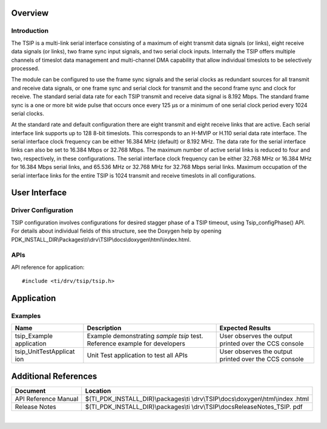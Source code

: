 .. http://processors.wiki.ti.com/index.php/Processor_SDK_RTOS_TSIP

Overview
--------

Introduction
^^^^^^^^^^^^

The TSIP is a multi-link serial interface consisting of a maximum of
eight transmit data signals (or links), eight receive data signals (or
links), two frame sync input signals, and two serial clock inputs.
Internally the TSIP offers multiple channels of timeslot data management
and multi-channel DMA capability that allow individual timeslots to be
selectively processed.

The module can be configured to use the frame sync signals and the
serial clocks as redundant sources for all transmit and receive data
signals, or one frame sync and serial clock for transmit and the second
frame sync and clock for receive. The standard serial data rate for each
TSIP transmit and receive data signal is 8.192 Mbps. The standard frame
sync is a one or more bit wide pulse that occurs once every 125 µs or a
minimum of one serial clock period every 1024 serial clocks.

At the standard rate and default configuration there are eight transmit
and eight receive links that are active. Each serial interface link
supports up to 128 8-bit timeslots. This corresponds to an H-MVIP or
H.110 serial data rate interface. The serial interface clock frequency
can be either 16.384 MHz (default) or 8.192 MHz. The data rate for the
serial interface links can also be set to 16.384 Mbps or 32.768 Mbps.
The maximum number of active serial links is reduced to four and two,
respectively, in these configurations. The serial interface clock
frequency can be either 32.768 MHz or 16.384 MHz for 16.384 Mbps serial
links, and 65.536 MHz or 32.768 MHz for 32.768 Mbps serial links.
Maximum occupation of the serial interface links for the entire TSIP is
1024 transmit and receive timeslots in all configurations.

User Interface
--------------

Driver Configuration
^^^^^^^^^^^^^^^^^^^^^

TSIP configuration involves configurations for desired stagger phase of
a TSIP timeout, using Tsip_configPhase() API. For details about
individual fields of this structure, see the Doxygen help by opening
PDK_INSTALL_DIR\\Packages\\ti\\drv\\TSIP\\docs\\doxygen\\html\\index.html.

APIs
^^^^^

API reference for application:

::

    #include <ti/drv/tsip/tsip.h>

Application
------------

Examples
^^^^^^^^

+-----------------------+-----------------------+-----------------------+
| Name                  | Description           | Expected Results      |
+=======================+=======================+=======================+
| tsip_Example          | | Example             | | User observes the   |
| application           |   demonstrating       |   output printed over |
|                       |   *sample tsip* test. |   the CCS console     |
|                       |   Reference example   |                       |
|                       |   for developers      |                       |
+-----------------------+-----------------------+-----------------------+
| tsip_UnitTestApplicat | | Unit Test           | | User observes the   |
| ion                   |   application to test |   output printed over |
|                       |   all APIs            |   the CCS console     |
+-----------------------+-----------------------+-----------------------+

Additional References
---------------------

+-----------------------------------+-----------------------------------------+
| **Document**                      | **Location**                            |
+-----------------------------------+-----------------------------------------+
| API Reference Manual              | $(TI_PDK_INSTALL_DIR)\\packages\\ti     |
|                                   | \\drv\\TSIP\\docs\\doxygen\\html\\index |
|                                   | .html                                   |
+-----------------------------------+-----------------------------------------+
| Release Notes                     | $(TI_PDK_INSTALL_DIR)\\packages\\ti     |
|                                   | \\drv\\TSIP\\docs\ReleaseNotes_TSIP.    |
|                                   | pdf                                     |
+-----------------------------------+-----------------------------------------+

|

